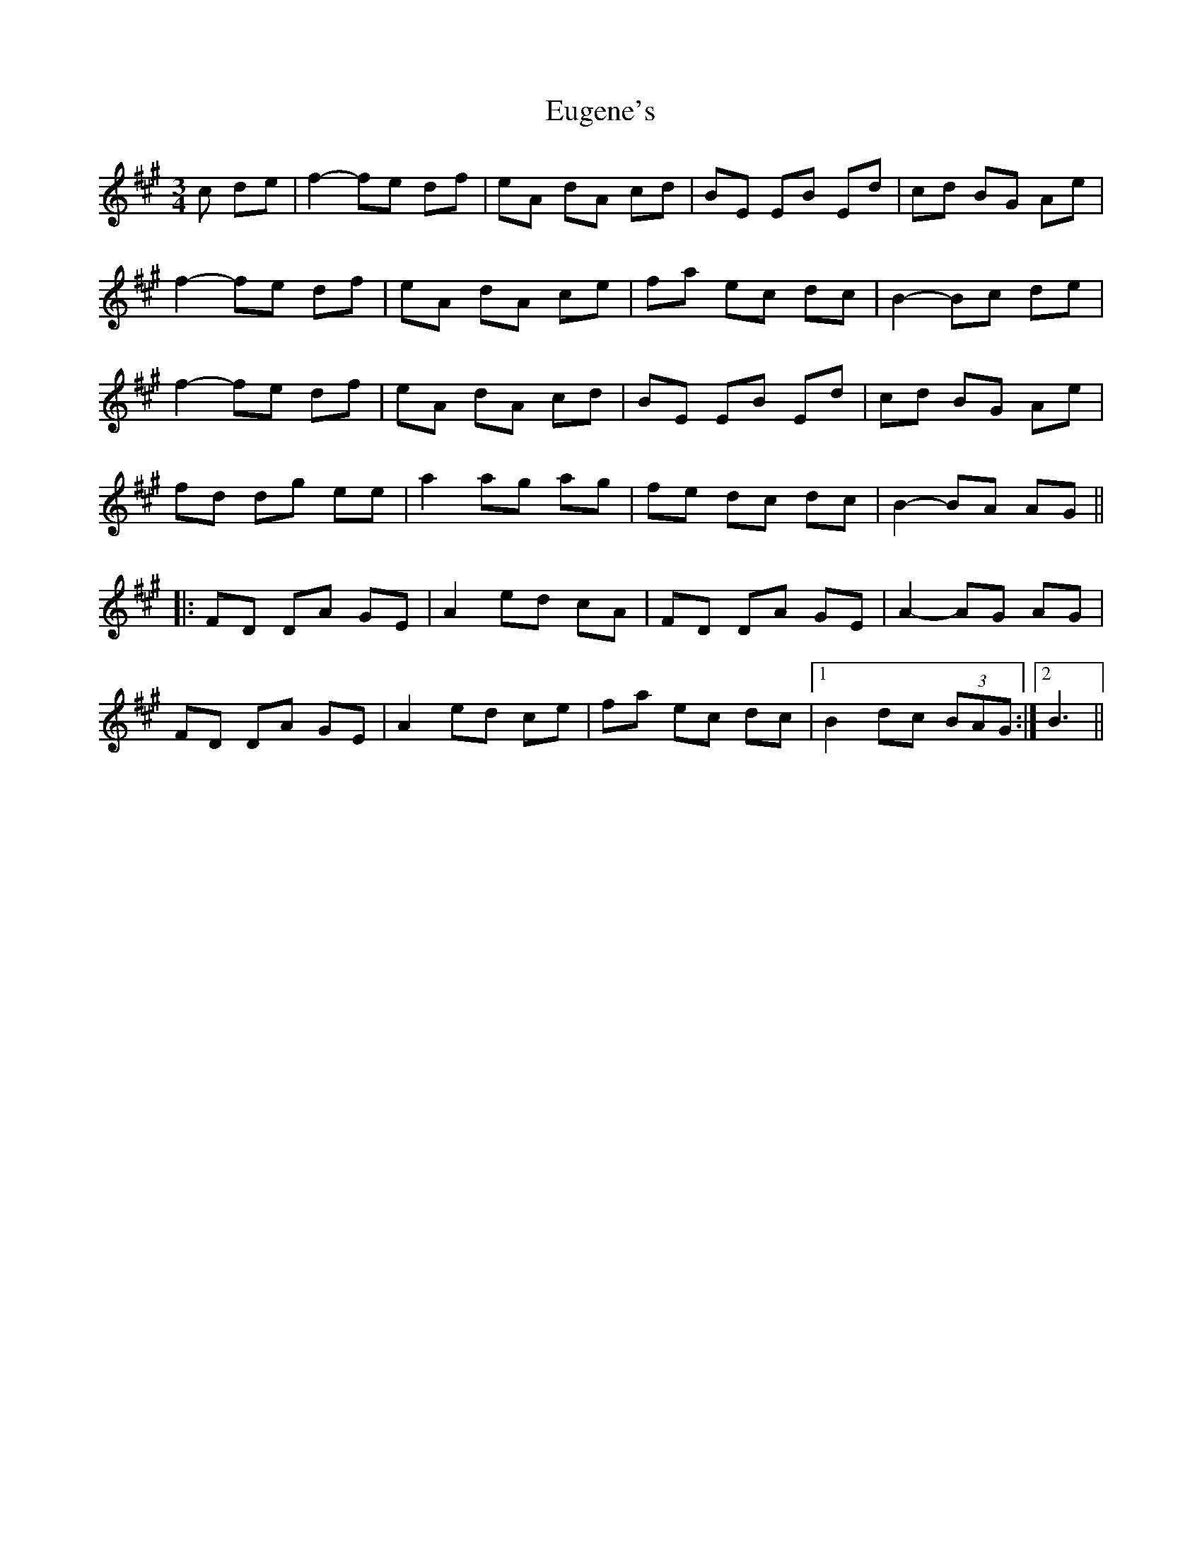 X: 12100
T: Eugene's
R: waltz
M: 3/4
K: Amajor
c de|f2- fe df|eA dA cd|BE EB Ed|cd BG Ae|
f2- fe df|eA dA ce|fa ec dc|B2- Bc de|
f2- fe df|eA dA cd|BE EB Ed|cd BG Ae|
fd dg ee|a2 ag ag|fe dc dc|B2- BA AG||
|:FD DA GE|A2 ed cA|FD DA GE|A2- AG AG|
FD DA GE|A2 ed ce|fa ec dc|1 B2 dc (3BAG:|2 B3||

